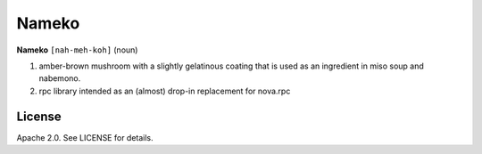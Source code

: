 Nameko
######


**Nameko** ``[nah-meh-koh]`` (noun)

#. amber-brown mushroom with a slightly gelatinous coating that is used as an ingredient in miso soup and nabemono.
#. rpc library intended as an (almost) drop-in replacement for nova.rpc


License
-------

Apache 2.0. See LICENSE for details.
